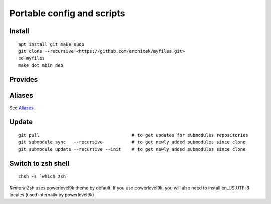 Portable config and scripts
===========================

Install
-------

::


    apt install git make sudo
    git clone --recursive <https://github.com/architek/myfiles.git>
    cd myfiles
    make dot mbin deb


Provides
--------



Aliases
-------

See Aliases_.

.. _Aliases: Aliases.rst

Update
------

::

    git pull                                   # to get updates for submodules repositories
    git submodule sync   --recursive           # to get newly added submodules since clone
    git submodule update --recursive --init    # to get newly added submodules since clone

Switch to zsh shell
-------------------

::

    chsh -s `which zsh`

*Remark*:Zsh uses powerlevel9k theme by default. If you use powerlevel9k, you will also need to install en_US.UTF-8 locales (used internally by powerlevel9k)

